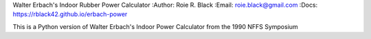 Walter Erbach's Indoor Rubber Power Calculator
:Author: Roie R. Black
:Email: roie.black@gmail.com
:Docs: https://rblack42.github.io/erbach-power

This is a Python version of Walter Erbach's Indoor Power Calculator from the 1990 NFFS Symposium
